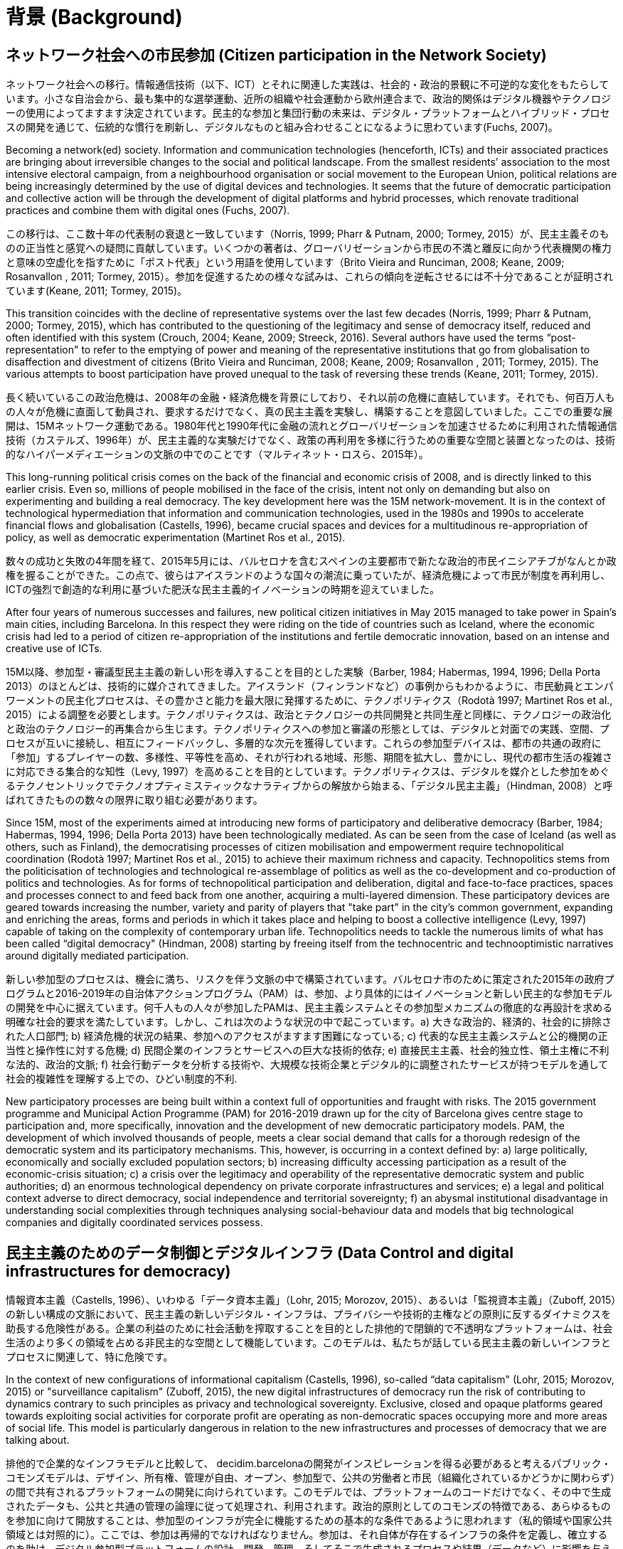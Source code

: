 = 背景 (Background)

:experimental:
:icons: font
:page-partial:
:source-highlighter: highlightjs

== ネットワーク社会への市民参加 (Citizen participation in the Network Society)

ネットワーク社会への移行。情報通信技術（以下、ICT）とそれに関連した実践は、社会的・政治的景観に不可逆的な変化をもたらしています。小さな自治会から、最も集中的な選挙運動、近所の組織や社会運動から欧州連合まで、政治的関係はデジタル機器やテクノロジーの使用によってますます決定されています。民主的な参加と集団行動の未来は、デジタル・プラットフォームとハイブリッド・プロセスの開発を通じて、伝統的な慣行を刷新し、デジタルなものと組み合わせることになるように思わています(Fuchs, 2007)。

Becoming a network(ed) society. Information and communication technologies (henceforth, ICTs) and their associated practices are bringing about irreversible changes to the social and political landscape. From the smallest residents’ association to the most intensive electoral campaign, from a neighbourhood organisation or social movement to the European Union, political relations are being increasingly determined by the use of digital devices and technologies. It seems that the future of democratic participation and collective action will be through the development of digital platforms and hybrid processes, which renovate traditional practices and combine them with digital ones (Fuchs, 2007).

この移行は、ここ数十年の代表制の衰退と一致しています（Norris, 1999; Pharr & Putnam, 2000; Tormey, 2015）が、民主主義そのものの正当性と感覚への疑問に貢献しています。いくつかの著者は、グローバリゼーションから市民の不満と離反に向かう代表機関の権力と意味の空虚化を指すために「ポスト代表」という用語を使用しています（Brito Vieira and Runciman, 2008; Keane, 2009; Rosanvallon , 2011; Tormey, 2015）。参加を促進するための様々な試みは、これらの傾向を逆転させるには不十分であることが証明されています(Keane, 2011; Tormey, 2015)。

This transition coincides with the decline of representative systems over the last few decades (Norris, 1999; Pharr & Putnam, 2000; Tormey, 2015), which has contributed to the questioning of the legitimacy and sense of democracy itself, reduced and often identified with this system (Crouch, 2004; Keane, 2009; Streeck, 2016). Several authors have used the terms “post-representation" to refer to the emptying of power and meaning of the representative institutions that go from globalisation to disaffection and divestment of citizens (Brito Vieira and Runciman, 2008; Keane, 2009; Rosanvallon , 2011; Tormey, 2015). The various attempts to boost participation have proved unequal to the task of reversing these trends (Keane, 2011; Tormey, 2015).

長く続いているこの政治危機は、2008年の金融・経済危機を背景にしており、それ以前の危機に直結しています。それでも、何百万人もの人々が危機に直面して動員され、要求するだけでなく、真の民主主義を実験し、構築することを意図していました。ここでの重要な展開は、15Mネットワーク運動である。1980年代と1990年代に金融の流れとグローバリゼーションを加速させるために利用された情報通信技術（カステルズ、1996年）が、民主主義的な実験だけでなく、政策の再利用を多様に行うための重要な空間と装置となったのは、技術的なハイパーメディエーションの文脈の中でのことです（マルティネット・ロスら、2015年）。

This long-running political crisis comes on the back of the financial and economic crisis of 2008, and is directly linked to this earlier crisis. Even so, millions of people mobilised in the face of the crisis, intent not only on demanding but also on experimenting and building a real democracy. The key development here was the 15M network-movement. It is in the context of technological hypermediation that information and communication technologies, used in the 1980s and 1990s to accelerate financial flows and globalisation (Castells, 1996), became crucial spaces and devices for a multitudinous re-appropriation of policy, as well as democratic experimentation (Martinet Ros et al., 2015).

数々の成功と失敗の4年間を経て、2015年5月には、バルセロナを含むスペインの主要都市で新たな政治的市民イニシアチブがなんとか政権を握ることができた。この点で、彼らはアイスランドのような国々の潮流に乗っていたが、経済危機によって市民が制度を再利用し、ICTの強烈で創造的な利用に基づいた肥沃な民主主義的イノベーションの時期を迎えていました。

After four years of numerous successes and failures, new political citizen initiatives in May 2015 managed to take power in Spain’s main cities, including Barcelona. In this respect they were riding on the tide of countries such as Iceland, where the economic crisis had led to a period of citizen re-appropriation of the institutions and fertile democratic innovation, based on an intense and creative use of ICTs.

15M以降、参加型・審議型民主主義の新しい形を導入することを目的とした実験（Barber, 1984; Habermas, 1994, 1996; Della Porta 2013）のほとんどは、技術的に媒介されてきました。アイスランド（フィンランドなど）の事例からもわかるように、市民動員とエンパワーメントの民主化プロセスは、その豊かさと能力を最大限に発揮するために、テクノポリティクス（Rodotà 1997; Martinet Ros et al., 2015）による調整を必要とします。テクノポリティクスは、政治とテクノロジーの共同開発と共同生産と同様に、テクノロジーの政治化と政治のテクノロジー的再集合から生じます。テクノポリティクスへの参加と審議の形態としては、デジタルと対面での実践、空間、プロセスが互いに接続し、相互にフィードバックし、多層的な次元を獲得しています。これらの参加型デバイスは、都市の共通の政府に「参加」するプレイヤーの数、多様性、平等性を高め、それが行われる地域、形態、期間を拡大し、豊かにし、現代の都市生活の複雑さに対応できる集合的な知性（Levy, 1997）を高めることを目的としています。テクノポリティクスは、デジタルを媒介とした参加をめぐるテクノセントリックでテクノオプティミスティックなナラティブからの解放から始まる、「デジタル民主主義」（Hindman, 2008）と呼ばれてきたものの数々の限界に取り組む必要があります。

Since 15M, most of the experiments aimed at introducing new forms of participatory and deliberative democracy (Barber, 1984; Habermas, 1994, 1996; Della Porta 2013) have been technologically mediated. As can be seen from the case of Iceland (as well as others, such as Finland), the democratising processes of citizen mobilisation and empowerment require technopolitical coordination (Rodotà 1997; Martinet Ros et al., 2015) to achieve their maximum richness and capacity. Technopolitics stems from the politicisation of technologies and technological re-assemblage of politics as well as the co-development and co-production of politics and technologies. As for forms of technopolitical participation and deliberation, digital and face-to-face practices, spaces and processes connect to and feed back from one another, acquiring a multi-layered dimension. These participatory devices are geared towards increasing the number, variety and parity of players that "take part" in the city’s common government, expanding and enriching the areas, forms and periods in which it takes place and helping to boost a collective intelligence (Levy, 1997) capable of taking on the complexity of contemporary urban life. Technopolitics needs to tackle the numerous limits of what has been called “digital democracy" (Hindman, 2008) starting by freeing itself from the technocentric and technooptimistic narratives around digitally mediated participation.

新しい参加型のプロセスは、機会に満ち、リスクを伴う文脈の中で構築されています。バルセロナ市のために策定された2015年の政府プログラムと2016-2019年の自治体アクションプログラム（PAM）は、参加、より具体的にはイノベーションと新しい民主的な参加モデルの開発を中心に据えています。何千人もの人々が参加したPAMは、民主主義システムとその参加型メカニズムの徹底的な再設計を求める明確な社会的要求を満たしています。しかし、これは次のような状況の中で起こっています。a) 大きな政治的、経済的、社会的に排除された人口部門; b) 経済危機的状況の結果、参加へのアクセスがますます困難になっている; c) 代表的な民主主義システムと公的機関の正当性と操作性に対する危機; d) 民間企業のインフラとサービスへの巨大な技術的依存; e) 直接民主主義、社会的独立性、領土主権に不利な法的、政治的文脈; f) 社会行動データを分析する技術や、大規模な技術企業とデジタル的に調整されたサービスが持つモデルを通して社会的複雑性を理解する上での、ひどい制度的不利.

New participatory processes are being built within a context full of opportunities and fraught with risks. The 2015 government programme and Municipal Action Programme (PAM) for 2016-2019 drawn up for the city of Barcelona gives centre stage to participation and, more specifically, innovation and the development of new democratic participatory models. PAM, ​​the development of which involved thousands of people, meets a clear social demand that calls for ​​a thorough redesign of the democratic system and its participatory mechanisms. This, however, is occurring in a context defined by: a) large politically, economically and socially excluded population sectors; b) increasing difficulty accessing participation as a result of the economic-crisis situation; c) a crisis over the legitimacy and operability of the representative democratic system and public authorities; d) an enormous technological dependency on private corporate infrastructures and services; e) a legal and political context adverse to direct democracy, social independence and territorial sovereignty; f) an abysmal institutional disadvantage in understanding social complexities through techniques analysing social-behaviour data and models that big technological companies and digitally coordinated services possess.

[[h.2et92p0]]
== 民主主義のためのデータ制御とデジタルインフラ (Data Control and digital infrastructures for democracy)

情報資本主義（Castells, 1996）、いわゆる「データ資本主義」（Lohr, 2015; Morozov, 2015）、あるいは「監視資本主義」（Zuboff, 2015）の新しい構成の文脈において、民主主義の新しいデジタル・インフラは、プライバシーや技術的主権などの原則に反するダイナミクスを助長する危険性がある。企業の利益のために社会活動を搾取することを目的とした排他的で閉鎖的で不透明なプラットフォームは、社会生活のより多くの領域を占める非民主的な空間として機能しています。このモデルは、私たちが話している民主主義の新しいインフラとプロセスに関連して、特に危険です。

In the context of new configurations of informational capitalism (Castells, 1996), so-called “data capitalism" (Lohr, 2015; Morozov, 2015) or "surveillance capitalism" (Zuboff, 2015), the new digital infrastructures of democracy run the risk of contributing to dynamics contrary to such principles as privacy and technological sovereignty. Exclusive, closed and opaque platforms geared towards exploiting social activities for corporate profit are operating as non-democratic spaces occupying more and more areas of social life. This model is particularly dangerous in relation to the new infrastructures and processes of democracy that we are talking about.

排他的で企業的なインフラモデルと比較して、 decidim.barcelonaの開発がインスピレーションを得る必要があると考えるパブリック・コモンズモデルは、デザイン、所有権、管理が自由、オープン、参加型で、公共の労働者と市民（組織化されているかどうかに関わらず）の間で共有されるプラットフォームの開発に向けられています。このモデルでは、プラットフォームのコードだけでなく、その中で生成されたデータも、公共と共通の管理の論理に従って処理され、利用されます。政治的原則としてのコモンズの特徴である、あらゆるものを参加に向けて開放することは、参加型のインフラが完全に機能するための基本的な条件であるように思われます（私的領域や国家公共領域とは対照的に）。ここでは、参加は再帰的でなければなりません。参加は、それ自体が存在するインフラの条件を定義し、確立するのを助け、デジタル参加型プラットフォームの設計、開発、管理、そしてそこで生成されるプロセスや結果（データなど）に影響を与える必要があります。

Compared to the exclusive and corporate infrastructural model, the public commons model, which we believe decidim.barcelona’s development needs to be inspired by, ​​is geared towards developing platforms where design, ownership and management are free, open and participatory, shared between public workers and citizens (organised or not). Under this model, not only the platform's code but also the data that are generated in it are processed and appropriated according to the logic of public and common management. The opening-up of everything and anything to participation, the hallmark of the commons as a political principle (as opposed to the private and even state-public sphere --- Laval & Dardot, 2015), seems to be a basic condition for participatory infrastructures to be fully functional. Participation has to be recursive here: it needs to help to define and establish the infrastructural conditions of its own existence and to affect the design, development and management of digital participatory platforms as well as the processes and results (e.g. data) that are generated in them.

大規模なデジタルサービス企業の手に渡れば、社会生活のアルゴリズム的な組織化や、我々が関心を持っている分野である政治参加は、民主主義と技術的な主権にリスクをもたらし、デジタルインフラにおけるパブリック・コモンズの努力だけが逆転させることができます。より質の高い民主主義を構築するためには、無料、オープン、透明、安全、パブリック・コモンズ管理ソフトウェアに基づいたプラットフォームだけが保証を提供します。未来の民主主義は、民主的なインフラの上に構築されなければなりません。

Put in the hands of large digital-service corporations, the algorithmic organisation of social life and the area we are concerned with, political participation, poses a risk to democracy and technological sovereignty that only a public commons effort in digital infrastructures can reverse. Only platforms based on free, open, transparent, secure and public-commons management software offer guarantees when it comes to building democracies of greater quality. The democracy of the future has to be built, then, on democratic infrastructures.
